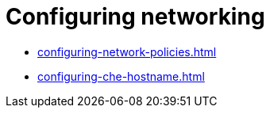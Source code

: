 :_content-type: ASSEMBLY
:description: Configuring networking
:keywords: administration-guide, configuring, networking
:navtitle: Configuring networking
:page-aliases:

[id="configuring-networking"]
= Configuring networking

* xref:configuring-network-policies.adoc[]
* xref:configuring-che-hostname.adoc[]
ifeval::["{prod-id-short}" == "che"]
* xref:configuring-che-with-self-signed-certificate.adoc[]
* xref:importing-untrusted-tls-certificates.adoc[]
* xref:adding-labels-and-annotations.adoc[]
